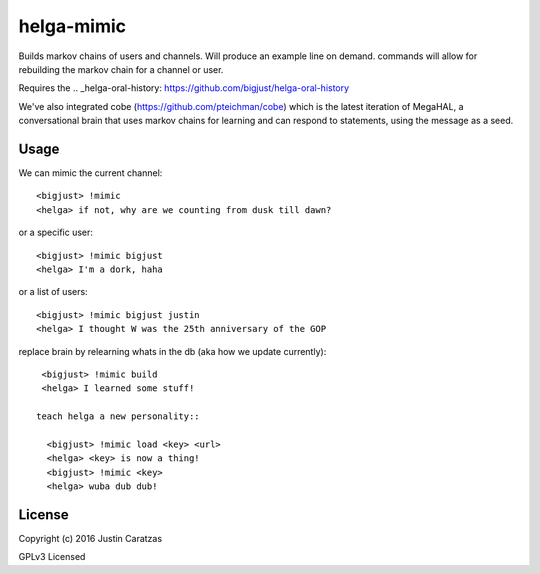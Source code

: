 helga-mimic
===========

Builds markov chains of users and channels. Will produce an example
line on demand. commands will allow for rebuilding the markov chain
for a channel or user.

Requires the .. _helga-oral-history: https://github.com/bigjust/helga-oral-history

We've also integrated cobe (https://github.com/pteichman/cobe) which
is the latest iteration of MegaHAL, a conversational brain that uses
markov chains for learning and can respond to statements, using the
message as a seed.

Usage
-----

We can mimic the current channel::

  <bigjust> !mimic
  <helga> if not, why are we counting from dusk till dawn?

or a specific user::

  <bigjust> !mimic bigjust
  <helga> I'm a dork, haha

or a list of users::

  <bigjust> !mimic bigjust justin
  <helga> I thought W was the 25th anniversary of the GOP

replace brain by relearning whats in the db (aka how we update
currently)::

  <bigjust> !mimic build
  <helga> I learned some stuff!

 teach helga a new personality::

   <bigjust> !mimic load <key> <url>
   <helga> <key> is now a thing!
   <bigjust> !mimic <key>
   <helga> wuba dub dub!

License
-------

Copyright (c) 2016 Justin Caratzas

GPLv3 Licensed
